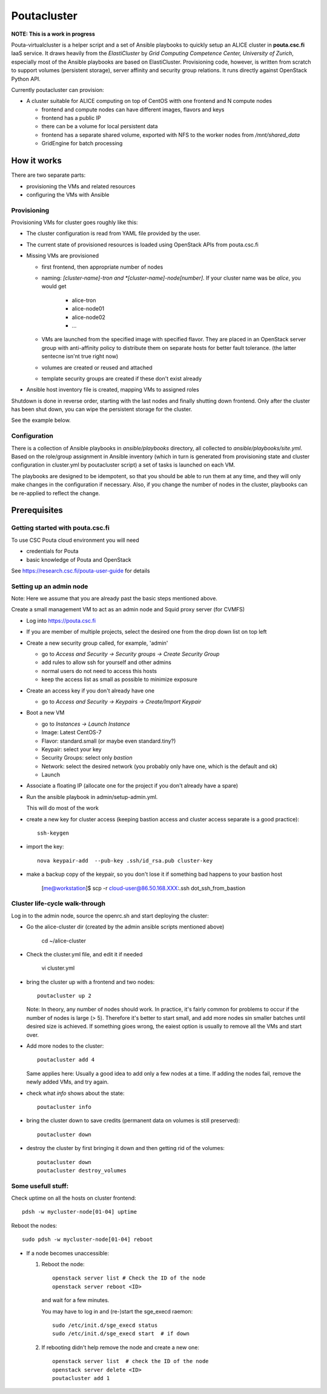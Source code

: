 ============
Poutacluster
============

**NOTE: This is a work in progress**

Pouta-virtualcluster is a helper script and a set of Ansible playbooks to
quickly setup an ALICE cluster in **pouta.csc.fi** IaaS service. It draws
heavily from the *ElastiCluster* by *Grid Computing Competence Center,
University of Zurich*, especially most of the Ansible playbooks are based
on ElastiCluster. Provisioning code, however, is written from scratch to
support volumes (persistent storage), server affinity and security group
relations. It runs directly against OpenStack Python API.

Currently poutacluster can provision:

* A cluster suitable for ALICE computing on top of CentOS witth one frontend and N compute nodes

  - frontend and compute nodes can have different images, flavors and keys
  - frontend has a public IP
  - there can be a volume for local persistent data
  - frontend has a separate shared volume, exported with NFS to the worker nodes from */mnt/shared_data*
  - GridEngine for batch processing

How it works
============

There are two separate parts:

- provisioning the VMs and related resources
- configuring the VMs with Ansible

Provisioning
------------

Provisioning VMs for cluster goes roughly like this:

* The cluster configuration is read from YAML file provided by the user.
* The current state of provisioned resources is loaded using OpenStack APIs from pouta.csc.fi
* Missing VMs are provisioned

  - first frontend, then appropriate number of nodes
  - naming: *[cluster-name]-tron and *[cluster-name]-node[number]*. If your
    cluster name was be *alice*, you would get

      + alice-tron
      + alice-node01
      + alice-node02
      + ...

  - VMs are launched from the specified image with specified flavor. They are placed in an OpenStack server group with
    anti-affinity policy to distribute them on separate hosts for better
    fault tolerance. (the latter sentecne isn'nt true right now)
  - volumes are created or reused and attached
  - template security groups are created if these don't exist already

* Ansible host inventory file is created, mapping VMs to assigned roles

Shutdown is done in reverse order, starting with the last nodes and finally shutting down frontend. Only after the cluster
has been shut down, you can wipe the persistent storage for the cluster.

See the example below.

Configuration
-------------

There is a collection of Ansible playbooks in *ansible/playbooks* directory, all collected to *ansible/playbooks/site.yml*.
Based on the role/group assignment in Ansible inventory (which in turn is generated from provisioning state and cluster
configuration in cluster.yml by poutacluster script) a set of tasks is launched on each VM.

The playbooks are designed to be idempotent, so that you should be able to run them at any time, and they will only make
changes in the configuration if necessary. Also, if you change the number of nodes in the cluster, playbooks can be
re-applied to reflect the change.

Prerequisites
=============

Getting started with pouta.csc.fi
---------------------------------

To use CSC Pouta cloud environment you will need

* credentials for Pouta
* basic knowledge of Pouta and OpenStack

See https://research.csc.fi/pouta-user-guide for details

Setting up an admin node
-------------------------

Note: Here we assume that you are already past the basic steps mentioned above.

Create a small management VM to act as an admin node and Squid proxy server
(for CVMFS)

* Log into https://pouta.csc.fi
* If you are member of multiple projects, select the desired one from the drop down list on top left
* Create a new security group called, for example, 'admin'

  - go to *Access and Security -> Security groups -> Create Security Group*
  - add rules to allow ssh for yourself and other admins
  - normal users do not need to access this hosts
  - keep the access list as small as possible to minimize exposure

* Create an access key if you don't already have one

  - go to *Access and Security -> Keypairs -> Create/Import Keypair*

* Boot a new VM

  - go to *Instances -> Launch Instance*
  - Image: Latest CentOS-7
  - Flavor: standard.small (or maybe even standard.tiny?)
  - Keypair: select your key
  - Security Groups: select only *bastion*
  - Network: select the desired network (you probably only have one, which is the default and ok)
  - Launch

* Associate a floating IP (allocate one for the project if you don't already have a spare)

* Run the ansible playbook in admin/setup-admin.yml.

  This will do most of the work

* create a new key for cluster access (keeping bastion access and cluster access separate is a good practice)::

    ssh-keygen

* import the key::

    nova keypair-add  --pub-key .ssh/id_rsa.pub cluster-key

* make a backup copy of the keypair, so you don't lose it if something bad happens to your bastion host

    [me@workstation]$ scp -r cloud-user@86.50.168.XXX:.ssh dot_ssh_from_bastion


Cluster life-cycle walk-through
-------------------------------

Log in to the admin node, source the openrc.sh and start deploying the cluster:

* Go the alice-cluster dir (created by the admin ansible scripts mentioned
  above)

    cd ~/alice-cluster

* Check the cluster.yml file, and edit it if needed

    vi cluster.yml

* bring the cluster up with a frontend and two nodes::

    poutacluster up 2

  Note: In theory, any number of nodes should work. In practice, it's
  fairly common for problems to occur if the number of nodes is large (>
  5). Therefore it's better to start small, and add more nodes sin smaller
  batches until desired size is achieved.  If something gioes wrong, the
  eaiest option is usually to remove all the VMs and start over.

* Add more nodes to the cluster::

   poutacluster add 4

  Same applies here: Usually a good idea to add only a few nodes at a time.
  If adding the nodes fail, remove the newly added VMs, and try again.

* check what *info* shows about the state::

    poutacluster info

* bring the cluster down to save credits (permanent data on volumes is still preserved)::

    poutacluster down

* destroy the cluster by first bringing it down and then getting rid of the volumes::

    poutacluster down
    poutacluster destroy_volumes


Some usefull stuff:
-------------------

Check uptime on all the hosts on cluster frontend::

    pdsh -w mycluster-node[01-04] uptime

Reboot the nodes::

    sudo pdsh -w mycluster-node[01-04] reboot


* If a node becomes unaccessible:

  1. Reboot the node::

       openstack server list # Check the ID of the node
       openstack server reboot <ID>

     and wait for a few minutes.

     You may have to log in and (re-)start the sge_execd raemon::

      sudo /etc/init.d/sge_execd status
      sudo /etc/init.d/sge_execd start  # if down

  2. If rebooting didn't help remove the node and create a new one::

      openstack server list  # check the ID of the node
      openstack server delete <ID>
      poutacluster add 1



